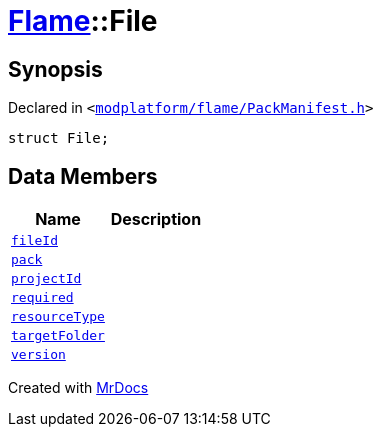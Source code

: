 [#Flame-File]
= xref:Flame.adoc[Flame]::File
:relfileprefix: ../
:mrdocs:


== Synopsis

Declared in `&lt;https://github.com/PrismLauncher/PrismLauncher/blob/develop/launcher/modplatform/flame/PackManifest.h#L47[modplatform&sol;flame&sol;PackManifest&period;h]&gt;`

[source,cpp,subs="verbatim,replacements,macros,-callouts"]
----
struct File;
----

== Data Members
[cols=2]
|===
| Name | Description 

| xref:Flame/File/fileId.adoc[`fileId`] 
| 

| xref:Flame/File/pack.adoc[`pack`] 
| 

| xref:Flame/File/projectId.adoc[`projectId`] 
| 

| xref:Flame/File/required.adoc[`required`] 
| 

| xref:Flame/File/resourceType.adoc[`resourceType`] 
| 

| xref:Flame/File/targetFolder.adoc[`targetFolder`] 
| 

| xref:Flame/File/version.adoc[`version`] 
| 

|===





[.small]#Created with https://www.mrdocs.com[MrDocs]#
